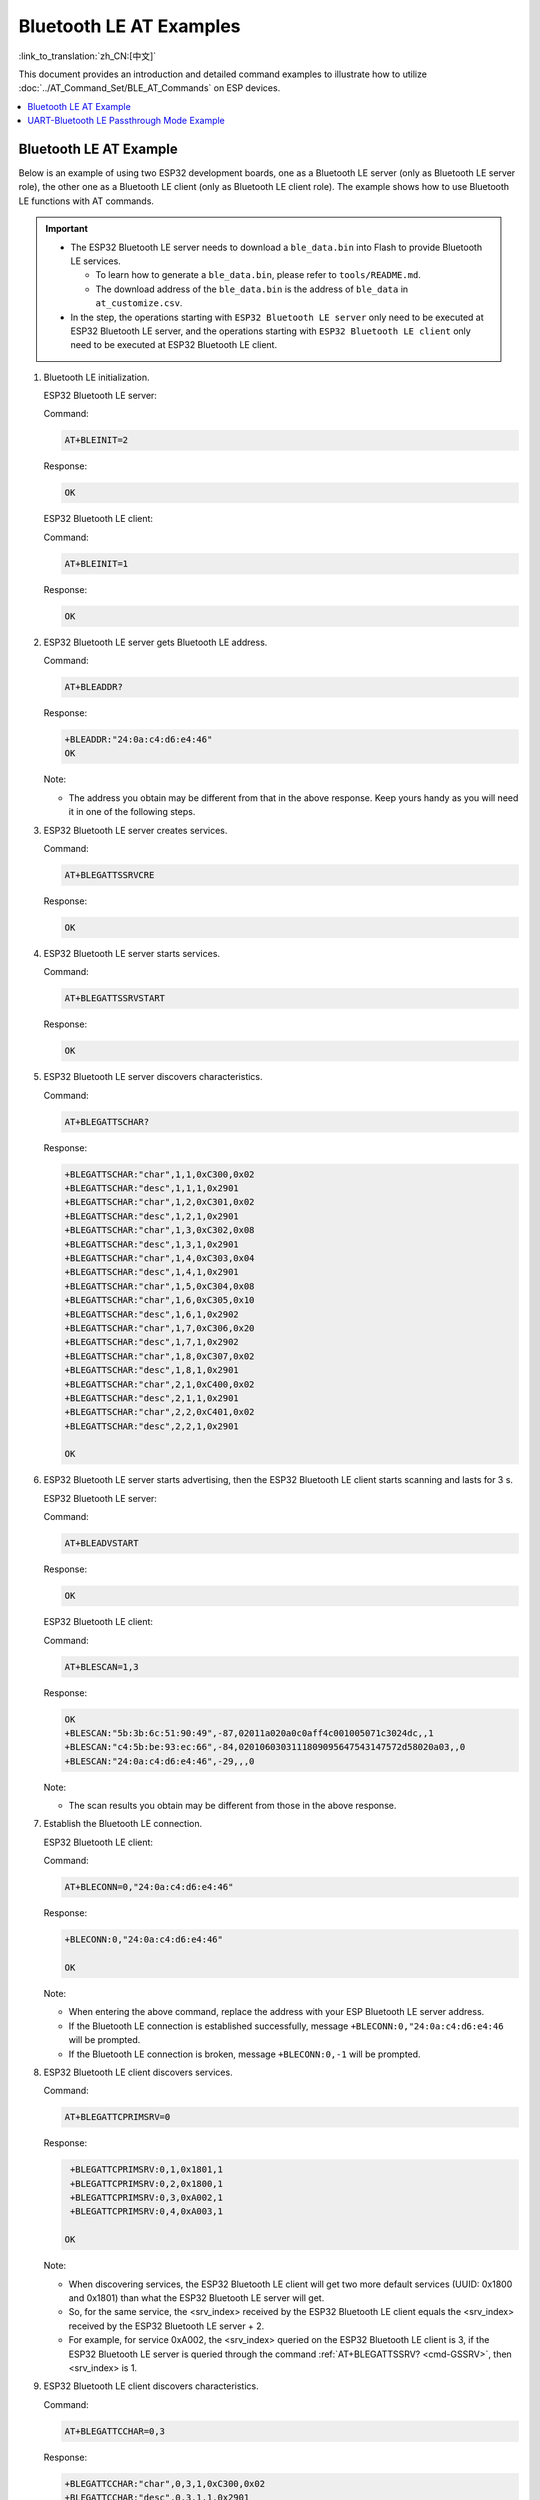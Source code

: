 Bluetooth LE AT Examples
==========================

:link_to_translation:`zh_CN:[中文]`

This document provides an introduction and detailed command examples to illustrate how to utilize :doc:`../AT_Command_Set/BLE_AT_Commands` on ESP devices.

.. contents::
   :local:
   :depth: 1

Bluetooth LE AT Example
----------------------------------

Below is an example of using two ESP32 development boards, one as a Bluetooth LE server (only as Bluetooth LE server role), the other one as a Bluetooth LE client (only as Bluetooth LE client role). The example shows how to use Bluetooth LE functions with AT commands.

.. Important::
  * The ESP32 Bluetooth LE server needs to download a ``ble_data.bin`` into Flash to provide Bluetooth LE services.

    * To learn how to generate a ``ble_data.bin``, please refer to ``tools/README.md``.
    * The download address of the ``ble_data.bin`` is the address of ``ble_data`` in ``at_customize.csv``.

  * In the step, the operations starting with ``ESP32 Bluetooth LE server`` only need to be executed at ESP32 Bluetooth LE server, and the operations starting with ``ESP32 Bluetooth LE client`` only need to be executed at ESP32 Bluetooth LE client.

#. Bluetooth LE initialization.

   ESP32 Bluetooth LE server:

   Command:

   .. code-block:: none

     AT+BLEINIT=2

   Response:

   .. code-block:: none

     OK

   ESP32 Bluetooth LE client:
  
   Command:

   .. code-block:: none

     AT+BLEINIT=1

   Response:

   .. code-block:: none

     OK

#. ESP32 Bluetooth LE server gets Bluetooth LE address.

   Command:

   .. code-block:: none

     AT+BLEADDR?

   Response:

   .. code-block:: none

     +BLEADDR:"24:0a:c4:d6:e4:46"
     OK

   Note:

   - The address you obtain may be different from that in the above response. Keep yours handy as you will need it in one of the following steps.

#. ESP32 Bluetooth LE server creates services.

   Command:

   .. code-block:: none

     AT+BLEGATTSSRVCRE

   Response:

   .. code-block:: none

     OK

#. ESP32 Bluetooth LE server starts services.

   Command:

   .. code-block:: none

     AT+BLEGATTSSRVSTART

   Response:

   .. code-block:: none

     OK

#. ESP32 Bluetooth LE server discovers characteristics.

   Command:

   .. code-block:: none

     AT+BLEGATTSCHAR?

   Response:

   .. code-block:: none

     +BLEGATTSCHAR:"char",1,1,0xC300,0x02
     +BLEGATTSCHAR:"desc",1,1,1,0x2901
     +BLEGATTSCHAR:"char",1,2,0xC301,0x02
     +BLEGATTSCHAR:"desc",1,2,1,0x2901
     +BLEGATTSCHAR:"char",1,3,0xC302,0x08
     +BLEGATTSCHAR:"desc",1,3,1,0x2901
     +BLEGATTSCHAR:"char",1,4,0xC303,0x04
     +BLEGATTSCHAR:"desc",1,4,1,0x2901
     +BLEGATTSCHAR:"char",1,5,0xC304,0x08
     +BLEGATTSCHAR:"char",1,6,0xC305,0x10
     +BLEGATTSCHAR:"desc",1,6,1,0x2902
     +BLEGATTSCHAR:"char",1,7,0xC306,0x20
     +BLEGATTSCHAR:"desc",1,7,1,0x2902
     +BLEGATTSCHAR:"char",1,8,0xC307,0x02
     +BLEGATTSCHAR:"desc",1,8,1,0x2901
     +BLEGATTSCHAR:"char",2,1,0xC400,0x02
     +BLEGATTSCHAR:"desc",2,1,1,0x2901
     +BLEGATTSCHAR:"char",2,2,0xC401,0x02
     +BLEGATTSCHAR:"desc",2,2,1,0x2901

     OK

#. ESP32 Bluetooth LE server starts advertising, then the ESP32 Bluetooth LE client starts scanning and lasts for 3 s. 

   ESP32 Bluetooth LE server:

   Command:

   .. code-block:: none

     AT+BLEADVSTART

   Response:

   .. code-block:: none

     OK

   ESP32 Bluetooth LE client:

   Command:

   .. code-block:: none

     AT+BLESCAN=1,3

   Response:

   .. code-block:: none

     OK
     +BLESCAN:"5b:3b:6c:51:90:49",-87,02011a020a0c0aff4c001005071c3024dc,,1
     +BLESCAN:"c4:5b:be:93:ec:66",-84,0201060303111809095647543147572d58020a03,,0
     +BLESCAN:"24:0a:c4:d6:e4:46",-29,,,0

   Note:

   - The scan results you obtain may be different from those in the above response.

#. Establish the Bluetooth LE connection.
  
   ESP32 Bluetooth LE client:

   Command:

   .. code-block:: none

     AT+BLECONN=0,"24:0a:c4:d6:e4:46"

   Response:

   .. code-block:: none

     +BLECONN:0,"24:0a:c4:d6:e4:46"
     
     OK

   Note:

   - When entering the above command, replace the address with your ESP Bluetooth LE server address.
   - If the Bluetooth LE connection is established successfully, message ``+BLECONN:0,"24:0a:c4:d6:e4:46`` will be prompted.
   - If the Bluetooth LE connection is broken, message ``+BLECONN:0,-1`` will be prompted.

#. ESP32 Bluetooth LE client discovers services.
  
   Command:

   .. code-block:: none

     AT+BLEGATTCPRIMSRV=0

   Response:

   .. code-block:: none

     +BLEGATTCPRIMSRV:0,1,0x1801,1
     +BLEGATTCPRIMSRV:0,2,0x1800,1
     +BLEGATTCPRIMSRV:0,3,0xA002,1
     +BLEGATTCPRIMSRV:0,4,0xA003,1

    OK

   Note:

   - When discovering services, the ESP32 Bluetooth LE client will get two more default services (UUID: 0x1800 and 0x1801) than what the ESP32 Bluetooth LE server will get.
   - So, for the same service, the <srv_index> received by the ESP32 Bluetooth LE client equals the <srv_index> received by the ESP32 Bluetooth LE server + 2.
   - For example, for service 0xA002, the <srv_index> queried on the ESP32 Bluetooth LE client is 3, if the ESP32 Bluetooth LE server is queried through the command :ref:`AT+BLEGATTSSRV? <cmd-GSSRV>`, then <srv_index> is 1.

#. ESP32 Bluetooth LE client discovers characteristics.

   Command:

   .. code-block:: none

     AT+BLEGATTCCHAR=0,3

   Response:

   .. code-block:: none

     +BLEGATTCCHAR:"char",0,3,1,0xC300,0x02
     +BLEGATTCCHAR:"desc",0,3,1,1,0x2901
     +BLEGATTCCHAR:"char",0,3,2,0xC301,0x02
     +BLEGATTCCHAR:"desc",0,3,2,1,0x2901
     +BLEGATTCCHAR:"char",0,3,3,0xC302,0x08
     +BLEGATTCCHAR:"desc",0,3,3,1,0x2901
     +BLEGATTCCHAR:"char",0,3,4,0xC303,0x04
     +BLEGATTCCHAR:"desc",0,3,4,1,0x2901
     +BLEGATTCCHAR:"char",0,3,5,0xC304,0x08
     +BLEGATTCCHAR:"char",0,3,6,0xC305,0x10
     +BLEGATTCCHAR:"desc",0,3,6,1,0x2902
     +BLEGATTCCHAR:"char",0,3,7,0xC306,0x20
     +BLEGATTCCHAR:"desc",0,3,7,1,0x2902
     +BLEGATTCCHAR:"char",0,3,8,0xC307,0x02
     +BLEGATTCCHAR:"desc",0,3,8,1,0x2901
     
     OK

#. ESP32 Bluetooth LE client reads a characteristic.

   Command:

   .. code-block:: none

     AT+BLEGATTCRD=0,3,1

   Response:

   .. code-block:: none

     +BLEGATTCRD:0,1,0

     OK

   Note:

   - Please note that the target characteristic's property has to support the read operation.
   - If the ESP32 Bluetooth LE client reads the characteristic successfully, message ``+READ:0,"7c:df:a1:b3:8d:de"`` will be prompted on the ESP32 Bluetooth LE Server side.

#. ESP32 Bluetooth LE client writes a characteristic.

   Command:

   .. code-block:: none

     AT+BLEGATTCWR=0,3,3,,2

   Response:

   .. code-block:: none

     >

   The symbol ``>`` indicates that AT is ready for receiving serial data and you can enter data now. When the requirement of data length determined by the parameter ``<length>`` is met, the writing starts.

   .. code-block:: none

     OK

   Note:

   - If the ESP32 Bluetooth LE client writes the characteristic successfully, message ``+WRITE:<conn_index>,<srv_index>,<char_index>,[<desc_index>],<len>,<value>`` will be prompted on the ESP32 Bluetooth LE server side.

#. Indicate a characteristic.

   ESP32 Bluetooth LE server:

   Command:

   .. code-block:: none

     AT+BLEGATTSIND=0,1,7,3

   Response:

   .. code-block:: none

     >

   The symbol ``>`` indicates that AT is ready for receiving serial data and you can enter data now. When the requirement of data length determined by the parameter ``<length>`` is met, the indication starts.

   .. code-block:: none

     OK

   Note:

   - If the ESP32 Bluetooth LE client receives the indication, message ``+INDICATE:<conn_index>,<srv_index>,<char_index>,<len>,<value>`` will be prompted.
   - For the same service, the <srv_index> on the ESP32 Bluetooth LE client side equals the <srv_index> on the ESP32 Bluetooth LE server side + 2.

   ESP32 Bluetooth LE client:

   Command:

   .. code-block:: none

     AT+BLEGATTCWR=0,3,7,1,2 

   Response:

   .. code-block:: none

     >

   The symbol ``>`` indicates that AT is ready for receiving serial data and you can enter data now. When the requirement of data length determined by the parameter ``<length>`` is met, the writing starts.

   .. code-block:: none

     OK

   Note:

   - If the ESP32 Bluetooth LE client writes the descriptor successfully, message ``+WRITE:<conn_index>,<srv_index>,<char_index>,<desc_index>,<len>,<value>`` will be prompted on the ESP32 Bluetooth LE server side.

UART-Bluetooth LE Passthrough Mode Example
-----------------------------------------------

Below is an example of using two ESP32 development boards, one as a Bluetooth LE server (only as Bluetooth LE server role), the other one as a Bluetooth LE client (only as Bluetooth LE client role). The example shows how to build Bluetooth LE SPP (Serial Port Profile, UART-Bluetooth LE passthrough mode) with AT commands.

.. Important::
  In the step, the operations starting with ``ESP32 Bluetooth LE server`` only need to be executed at ESP32 Bluetooth LE server, and the operations starting with ``ESP32 Bluetooth LE client`` only need to be executed at ESP32 Bluetooth LE client.

#. Bluetooth LE initialization.

   ESP32 Bluetooth LE server:

   Command:

   .. code-block:: none

     AT+BLEINIT=2

   Response:

   .. code-block:: none

     OK

   ESP32 Bluetooth LE client:

   Command:

   .. code-block:: none

     AT+BLEINIT=1

   Response:

   .. code-block:: none

     OK

#. ESP32 Bluetooth LE server creates services.

   Command:

   .. code-block:: none

     AT+BLEGATTSSRVCRE

   Response:

   .. code-block:: none

     OK

#. ESP32 Bluetooth LE server starts services.

   Command:

   .. code-block:: none

     AT+BLEGATTSSRVSTART

   Response:

   .. code-block:: none

     OK

#. ESP32 Bluetooth LE server gets Bluetooth LE address.

   Command:

   .. code-block:: none

     AT+BLEADDR?

   Response:

   .. code-block:: none

     +BLEADDR:"24:0a:c4:d6:e4:46"
     OK

   Note:

   - The address you obtain may be different from that in the above response. Keep yours handy as you will need it in one of the following steps.

#. Set Bluetooth LE advertising data.

   Command:

   .. code-block:: none

     AT+BLEADVDATA="0201060A09457370726573736966030302A0"

   Response:

   .. code-block:: none

     OK

#. ESP32 Bluetooth LE server starts advertising.

   Command:

   .. code-block:: none

     AT+BLEADVSTART

   Response:

   .. code-block:: none

     OK

#. ESP32 Bluetooth LE client enables a scanning for three seconds.

   Command:

   .. code-block:: none

     AT+BLESCAN=1,3

   Response:

   .. code-block:: none

     OK
     +BLESCAN:"24:0a:c4:d6:e4:46",-78,0201060a09457370726573736966030302a0,,0
     +BLESCAN:"45:03:cb:ac:aa:a0",-62,0201060aff4c001005441c61df7d,,1
     +BLESCAN:"24:0a:c4:d6:e4:46",-26,0201060a09457370726573736966030302a0,,0

   Note:

   - The scan results you obtain may be different from those in the above response.

#. Establish the Bluetooth LE connection.

   ESP32 Bluetooth LE client:

   Command:

   .. code-block:: none

     AT+BLECONN=0,"24:0a:c4:d6:e4:46"

   Response:

   .. code-block:: none

     +BLECONN:0,"24:0a:c4:d6:e4:46"
     
     OK

   Note:

   - When entering the above command, replace the address your ESP Bluetooth LE server address.
   - If the Bluetooth LE connection is established successfully, message ``+BLECONN:0,"24:0a:c4:d6:e4:46`` will be prompted.
   - If the Bluetooth LE connection is broken, message ``+BLECONN:0,-1`` will be prompted.

#. ESP32 Bluetooth LE server discovers local services.

   Command:

   .. code-block:: none

     AT+BLEGATTSSRV?

   Response:

   .. code-block:: none

     +BLEGATTSSRV:1,1,0xA002,1
     +BLEGATTSSRV:2,1,0xA003,1
     
     OK

#. ESP32 Bluetooth LE server discovers local characteristics.

   Command:

   .. code-block:: none

     AT+BLEGATTSCHAR?

   Response:

   .. code-block:: none

     +BLEGATTSCHAR:"char",1,1,0xC300,0x02
     +BLEGATTSCHAR:"desc",1,1,1,0x2901
     +BLEGATTSCHAR:"char",1,2,0xC301,0x02
     +BLEGATTSCHAR:"desc",1,2,1,0x2901
     +BLEGATTSCHAR:"char",1,3,0xC302,0x08
     +BLEGATTSCHAR:"desc",1,3,1,0x2901
     +BLEGATTSCHAR:"char",1,4,0xC303,0x04
     +BLEGATTSCHAR:"desc",1,4,1,0x2901
     +BLEGATTSCHAR:"char",1,5,0xC304,0x08
     +BLEGATTSCHAR:"char",1,6,0xC305,0x10
     +BLEGATTSCHAR:"desc",1,6,1,0x2902
     +BLEGATTSCHAR:"char",1,7,0xC306,0x20
     +BLEGATTSCHAR:"desc",1,7,1,0x2902
     +BLEGATTSCHAR:"char",1,8,0xC307,0x02
     +BLEGATTSCHAR:"desc",1,8,1,0x2901
     +BLEGATTSCHAR:"char",2,1,0xC400,0x02
     +BLEGATTSCHAR:"desc",2,1,1,0x2901
     +BLEGATTSCHAR:"char",2,2,0xC401,0x02
     +BLEGATTSCHAR:"desc",2,2,1,0x2901

     OK

#. ESP32 Bluetooth LE client discovers services.

   Command:

   .. code-block:: none

     AT+BLEGATTCPRIMSRV=0

   Response:

   .. code-block:: none

     +BLEGATTCPRIMSRV:0,1,0x1801,1
     +BLEGATTCPRIMSRV:0,2,0x1800,1
     +BLEGATTCPRIMSRV:0,3,0xA002,1
     +BLEGATTCPRIMSRV:0,4,0xA003,1

    OK

   Note:

   - When discovering services, the ESP32 Bluetooth LE client will get two more default services (UUID: 0x1800 and 0x1801) than what the ESP32 Bluetooth LE server will get.
   - So, for the same service, the <srv_index> received by the ESP32 Bluetooth LE client equals the <srv_index> received by the ESP32 Bluetooth LE server + 2.
   - For example, for service 0xA002, the <srv_index> queried on the ESP32 Bluetooth LE client is 3, if the ESP32 Bluetooth LE server is queried through the command :ref:`AT+BLEGATTSSRV? <cmd-GSSRV>`, then <srv_index> is 1.

#. ESP32 Bluetooth LE client discovers characteristics.

   Command:

   .. code-block:: none

     AT+BLEGATTCCHAR=0,3

   Response:

   .. code-block:: none

     +BLEGATTCCHAR:"char",0,3,1,0xC300,0x02
     +BLEGATTCCHAR:"desc",0,3,1,1,0x2901
     +BLEGATTCCHAR:"char",0,3,2,0xC301,0x02
     +BLEGATTCCHAR:"desc",0,3,2,1,0x2901
     +BLEGATTCCHAR:"char",0,3,3,0xC302,0x08
     +BLEGATTCCHAR:"desc",0,3,3,1,0x2901
     +BLEGATTCCHAR:"char",0,3,4,0xC303,0x04
     +BLEGATTCCHAR:"desc",0,3,4,1,0x2901
     +BLEGATTCCHAR:"char",0,3,5,0xC304,0x08
     +BLEGATTCCHAR:"char",0,3,6,0xC305,0x10
     +BLEGATTCCHAR:"desc",0,3,6,1,0x2902
     +BLEGATTCCHAR:"char",0,3,7,0xC306,0x20
     +BLEGATTCCHAR:"desc",0,3,7,1,0x2902
     +BLEGATTCCHAR:"char",0,3,8,0xC307,0x02
     +BLEGATTCCHAR:"desc",0,3,8,1,0x2901
     
     OK

#. ESP32 Bluetooth LE client Configures Bluetooth LE SPP.

   Set a characteristic that enables writing permission to TX channel for sending data. Set another characteristic that supports notification or indication to RX channel for receiving data.

   Command:

   .. code-block:: none

     AT+BLESPPCFG=1,3,5,3,7

   Response:

   .. code-block:: none

     OK

#. ESP32 Bluetooth LE client enables Bluetooth LE SPP.

   Command:

   .. code-block:: none

     AT+BLESPP

   Response:

   .. code-block:: none

     OK

     >

   This response indicates that AT has entered Bluetooth LE SPP mode and can send and receive data.

   Note:

   - After the ESP32 Bluetooth LE client enables Bluetooth LE SPP, data received from serial port will be transmitted to the Bluetooth LE server directly.

#. ESP32 Bluetooth LE server Configures Bluetooth LE SPP.

   Set a characteristic that supports notification or indication to TX channel for sending data. Set another characteristic that enables writing permission to RX channel for receiving data.

   Command:

   .. code-block:: none

     AT+BLESPPCFG=1,1,7,1,5

   Response:

   .. code-block:: none

     OK

#. ESP32 Bluetooth LE server enables Bluetooth LE SPP.

   Command:

   .. code-block:: none

     AT+BLESPP

   Response:

   .. code-block:: none

     OK

     >

   This response indicates that AT has entered Bluetooth LE SPP mode and can send and receive data.

   Note:

   - After the ESP32 Bluetooth LE server enables Bluetooth LE SPP, the data received from serial port will be transmitted to the Bluetooth LE client directly.
   - If the ESP32 Bluetooth LE client does not enable Bluetooth LE SPP first, or uses other device as Bluetooth LE client, then the Bluetooth LE client needs to listen to the notification or indication first. For example, if the ESP32 Bluetooth LE client does not enable Bluetooth LE SPP first, then it should use command ``AT+BLEGATTCWR=0,3,7,1,1`` to enable listening function first, so that the ESP32 Bluetooth LE server can transmit successfully.
   - For the same service, the <srv_index> on the ESP32 Bluetooth LE client side equals the <srv_index> on the ESP32 Bluetooth LE server side + 2.
